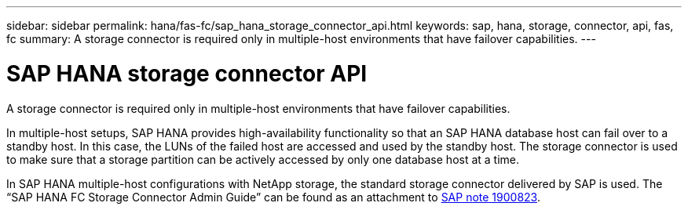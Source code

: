 ---
sidebar: sidebar
permalink: hana/fas-fc/sap_hana_storage_connector_api.html
keywords: sap, hana, storage, connector, api, fas, fc
summary: A storage connector is required only in multiple-host environments that have failover capabilities.
---

= SAP HANA storage connector API
:hardbreaks:
:nofooter:
:icons: font
:linkattrs:
:imagesdir: ./../media/

[.lead]
A storage connector is required only in multiple-host environments that have failover capabilities. 

In multiple-host setups, SAP HANA provides high-availability functionality so that an SAP HANA database host can fail over to a standby host. In this case, the LUNs of the failed host are accessed and used by the standby host. The storage connector is used to make sure that a storage partition can be actively accessed by only one database host at a time.

In SAP HANA multiple-host configurations with NetApp storage, the standard storage connector delivered by SAP is used. The “SAP HANA FC Storage Connector Admin Guide” can be found as an attachment to https://service.sap.com/sap/support/notes/1900823[SAP note 1900823^].